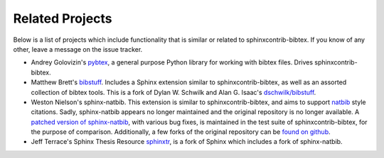 Related Projects
================

Below is a list of projects which include functionality that is
similar or related to sphinxcontrib-bibtex.
If you know of any other, leave a message on the issue tracker.

* Andrey Golovizin's `pybtex <https://pybtex.org/>`_,
  a general purpose Python library for working with bibtex files.
  Drives sphinxcontrib-bibtex.

* Matthew Brett's `bibstuff <https://github.com/matthew-brett/bibstuff>`_.
  Includes a Sphinx extension similar to sphinxcontrib-bibtex,
  as well as an assorted collection of bibtex tools.
  This is a fork of Dylan W. Schwilk and Alan G. Isaac's
  `dschwilk/bibstuff <https://github.com/dschwilk/bibstuff>`_.

* Weston Nielson's
  sphinx-natbib. This extension is
  similar to sphinxcontrib-bibtex,
  and aims to support `natbib <https://ctan.org/pkg/natbib>`_
  style citations.
  Sadly, sphinx-natbib appears no longer maintained
  and the original repository is no longer available.
  A `patched version of sphinx-natbib
  <https://github.com/mcmtroffaes/sphinxcontrib-bibtex/blob/develop/test/natbib.py>`_,
  with various bug fixes,
  is maintained in the test suite of sphinxcontrib-bibtex,
  for the purpose of comparison.
  Additionally, a few forks of the original repository
  can be `found on github
  <https://github.com/search?q=sphinx-natbib>`_.

* Jeff Terrace's Sphinx Thesis Resource
  `sphinxtr <https://github.com/jterrace/sphinxtr>`_,
  is a fork of Sphinx which includes a fork of sphinx-natbib.

